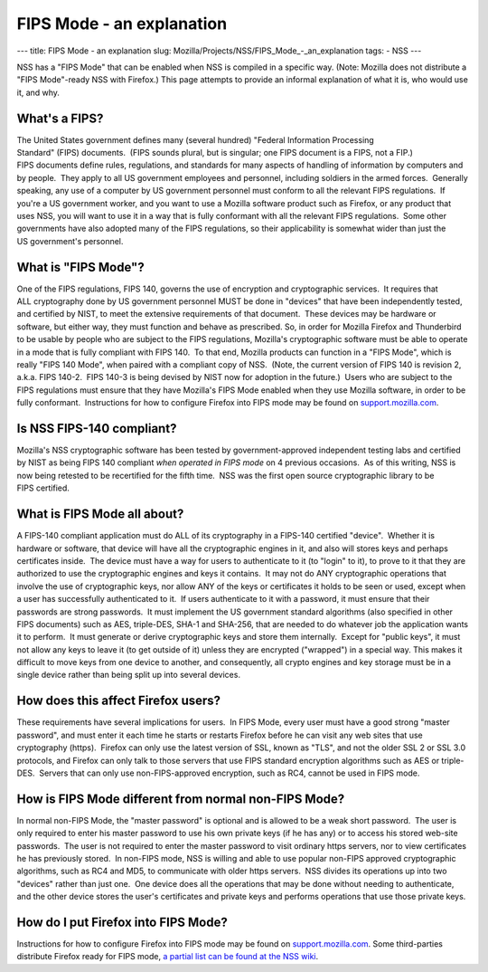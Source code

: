 ==========================
FIPS Mode - an explanation
==========================
--- title: FIPS Mode - an explanation slug:
Mozilla/Projects/NSS/FIPS_Mode_-_an_explanation tags: - NSS ---

NSS has a "FIPS Mode" that can be enabled when NSS is compiled in a
specific way. (Note: Mozilla does not distribute a "FIPS Mode"-ready NSS
with Firefox.) This page attempts to provide an informal explanation of
what it is, who would use it, and why. 

.. _What's_a_FIPS:

What's a FIPS?
~~~~~~~~~~~~~~

The United States government defines many (several hundred) "Federal
Information Processing Standard" (FIPS) documents.  (FIPS sounds plural,
but is singular; one FIPS document is a FIPS, not a FIP.) 
FIPS documents define rules, regulations, and standards for many aspects
of handling of information by computers and by people.  They apply to
all US government employees and personnel, including soldiers in the
armed forces.  Generally speaking, any use of a computer by
US government personnel must conform to all the relevant
FIPS regulations.  If you're a US government worker, and you want to use
a Mozilla software product such as Firefox, or any product that uses
NSS, you will want to use it in a way that is fully conformant with all
the relevant FIPS regulations.  Some other governments have also adopted
many of the FIPS regulations, so their applicability is somewhat wider
than just the US government's personnel.

.. _What_is_FIPS_Mode:

What is "FIPS Mode"?
~~~~~~~~~~~~~~~~~~~~

One of the FIPS regulations, FIPS 140, governs the use of encryption and
cryptographic services.  It requires that ALL cryptography done by
US government personnel MUST be done in "devices" that have been
independently tested, and certified by NIST, to meet the extensive
requirements of that document.  These devices may be hardware or
software, but either way, they must function and behave as prescribed. 
So, in order for Mozilla Firefox and Thunderbird to be usable by people
who are subject to the FIPS regulations, Mozilla's cryptographic
software must be able to operate in a mode that is fully compliant with
FIPS 140.  To that end, Mozilla products can function in a "FIPS Mode",
which is really "FIPS 140 Mode", when paired with a compliant copy of
NSS.  (Note, the current version of FIPS 140 is revision 2, a.k.a.
FIPS 140-2.  FIPS 140-3 is being devised by NIST now for adoption in the
future.)  Users who are subject to the FIPS regulations must ensure that
they have Mozilla's FIPS Mode enabled when they use Mozilla software, in
order to be fully conformant.  Instructions for how to configure Firefox
into FIPS mode may be found on
`support.mozilla.com <https://support.mozilla.com/en-US/kb/Configuring+Firefox+for+FIPS+140-2>`__.

.. _Is_NSS_FIPS-140_compliant:

Is NSS FIPS-140 compliant?
~~~~~~~~~~~~~~~~~~~~~~~~~~

Mozilla's NSS cryptographic software has been tested by
government-approved independent testing labs and certified by NIST as
being FIPS 140 compliant *when operated in FIPS mode* on 4 previous
occasions.  As of this writing, NSS is now being retested to be
recertified for the fifth time.  NSS was the first open source
cryptographic library to be FIPS certified.  

.. _What_is_FIPS_Mode_all_about:

What is FIPS Mode all about? 
~~~~~~~~~~~~~~~~~~~~~~~~~~~~~

A FIPS-140 compliant application must do ALL of its cryptography in a
FIPS-140 certified "device".  Whether it is hardware or software, that
device will have all the cryptographic engines in it, and also will
stores keys and perhaps certificates inside.  The device must have a way
for users to authenticate to it (to "login" to it), to prove to it that
they are authorized to use the cryptographic engines and keys it
contains.  It may not do ANY cryptographic operations that involve the
use of cryptographic keys, nor allow ANY of the keys or certificates it
holds to be seen or used, except when a user has successfully
authenticated to it.  If users authenticate to it with a password, it
must ensure that their passwords are strong passwords.  It must
implement the US government standard algorithms (also specified in other
FIPS documents) such as AES, triple-DES, SHA-1 and SHA-256, that are
needed to do whatever job the application wants it to perform.  It must
generate or derive cryptographic keys and store them internally.  Except
for "public keys", it must not allow any keys to leave it (to get
outside of it) unless they are encrypted ("wrapped") in a special way. 
This makes it difficult to move keys from one device to another, and
consequently, all crypto engines and key storage must be in a single
device rather than being split up into several devices.

.. _How_does_this_affect_Firefox_users:

How does this affect Firefox users?
~~~~~~~~~~~~~~~~~~~~~~~~~~~~~~~~~~~

These requirements have several implications for users.  In FIPS Mode,
every user must have a good strong "master password", and must enter it
each time he starts or restarts Firefox before he can visit any web
sites that use cryptography (https).  Firefox can only use the latest
version of SSL, known as "TLS", and not the older SSL 2 or SSL 3.0
protocols, and Firefox can only talk to those servers that use
FIPS standard encryption algorithms such as AES or triple-DES.  Servers
that can only use non-FIPS-approved encryption, such as RC4, cannot be
used in FIPS mode.  

.. _How_is_FIPS_Mode_different_from_normal_non-FIPS_Mode:

How is FIPS Mode different from normal non-FIPS Mode?
~~~~~~~~~~~~~~~~~~~~~~~~~~~~~~~~~~~~~~~~~~~~~~~~~~~~~

In normal non-FIPS Mode, the "master password" is optional and is
allowed to be a weak short password.  The user is only required to enter
his master password to use his own private keys (if he has any) or to
access his stored web-site passwords.  The user is not required to enter
the master password to visit ordinary https servers, nor to view
certificates he has previously stored.  In non-FIPS mode, NSS is willing
and able to use popular non-FIPS approved cryptographic algorithms, such
as RC4 and MD5, to communicate with older https servers.  NSS divides
its operations up into two "devices" rather than just one.  One device
does all the operations that may be done without needing to
authenticate, and the other device stores the user's certificates and
private keys and performs operations that use those private keys.

.. _How_do_I_put_Firefox_into_FIPS_Mode:

How do I put Firefox into FIPS Mode?
~~~~~~~~~~~~~~~~~~~~~~~~~~~~~~~~~~~~

Instructions for how to configure Firefox into FIPS mode may be found on
`support.mozilla.com <https://support.mozilla.com/en-US/kb/Configuring+Firefox+for+FIPS+140-2>`__.
Some third-parties distribute Firefox ready for FIPS mode, `a partial
list can be found at the NSS
wiki <https://wiki.mozilla.org/FIPS_Validation#Products_Implementing_FIPS_140-2_Validated_NSS>`__.
